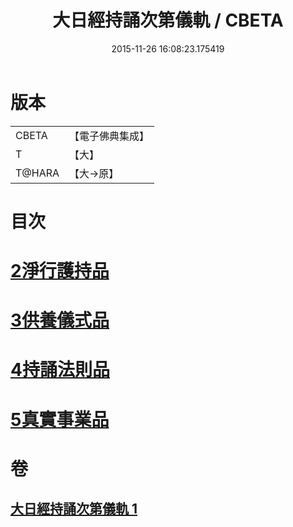 #+TITLE: 大日經持誦次第儀軌 / CBETA
#+DATE: 2015-11-26 16:08:23.175419
* 版本
 |     CBETA|【電子佛典集成】|
 |         T|【大】     |
 |    T@HARA|【大→原】   |

* 目次
* [[file:KR6j0018_001.txt::001-0181a11][2淨行護持品]]
* [[file:KR6j0018_001.txt::0182c11][3供養儀式品]]
* [[file:KR6j0018_001.txt::0185a29][4持誦法則品]]
* [[file:KR6j0018_001.txt::0186a28][5真實事業品]]
* 卷
** [[file:KR6j0018_001.txt][大日經持誦次第儀軌 1]]
